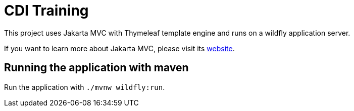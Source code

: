 = CDI Training

This project uses Jakarta MVC with Thymeleaf template engine and runs on a wildfly application server.

If you want to learn more about Jakarta MVC, please visit its link:https://www.mvc-spec.org/[website].

== Running the application with maven

Run the application with `./mvnw wildfly:run`.
